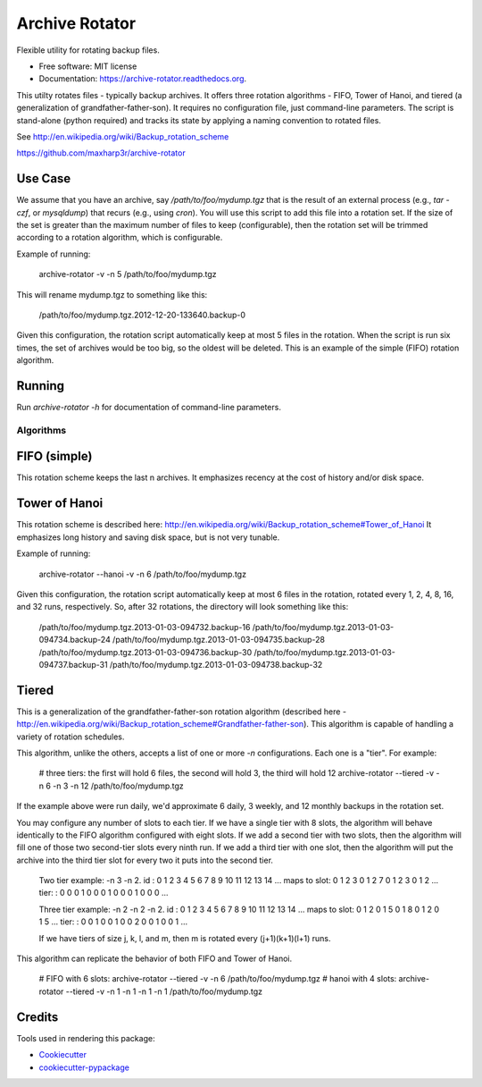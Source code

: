 ===============================
Archive Rotator
===============================

.. image:: https://img.shields.io/pypi/v/archive-rotator.svg
        :target: https://pypi.python.org/pypi/archive-rotator

.. image:: https://img.shields.io/travis/maxharp3r/archive-rotator.svg
        :target: https://travis-ci.org/maxharp3r/archive-rotator

.. image:: https://readthedocs.org/projects/archive-rotator/badge/?version=latest
        :target: https://readthedocs.org/projects/archive-rotator/?badge=latest
        :alt: Documentation Status


Flexible utility for rotating backup files.

* Free software: MIT license
* Documentation: https://archive-rotator.readthedocs.org.


This utilty rotates files - typically backup archives. It offers three rotation algorithms - FIFO, Tower of Hanoi, and
tiered (a generalization of grandfather-father-son). It requires no configuration file, just command-line parameters.
The script is stand-alone (python required) and tracks its state by applying a naming convention to rotated files.

See http://en.wikipedia.org/wiki/Backup_rotation_scheme

https://github.com/maxharp3r/archive-rotator


Use Case
--------

We assume that you have an archive, say `/path/to/foo/mydump.tgz` that is the result of an external process (e.g., `tar
-czf`, or `mysqldump`) that recurs (e.g., using `cron`). You will use this script to add this file into a rotation set.
If the size of the set is greater than the maximum number of files to keep (configurable), then the rotation set will
be trimmed according to a rotation algorithm, which is configurable.

Example of running:

    archive-rotator -v -n 5 /path/to/foo/mydump.tgz

This will rename mydump.tgz to something like this:

    /path/to/foo/mydump.tgz.2012-12-20-133640.backup-0

Given this configuration, the rotation script automatically keep at most 5 files in the rotation. When the script is run
six times, the set of archives would be too big, so the oldest will be deleted. This is an example of the simple (FIFO)
rotation algorithm.


Running
-------

Run `archive-rotator -h` for documentation of command-line parameters.


Algorithms
==========

FIFO (simple)
-------------

This rotation scheme keeps the last n archives. It emphasizes recency at the cost of history and/or disk space.


Tower of Hanoi
--------------

This rotation scheme is described here: http://en.wikipedia.org/wiki/Backup_rotation_scheme#Tower_of_Hanoi
It emphasizes long history and saving disk space, but is not very tunable.

Example of running:

    archive-rotator --hanoi -v -n 6 /path/to/foo/mydump.tgz

Given this configuration, the rotation script automatically keep at most 6 files in the rotation, rotated every 1, 2, 4,
8, 16, and 32 runs, respectively. So, after 32 rotations, the directory will look something like this:

    /path/to/foo/mydump.tgz.2013-01-03-094732.backup-16
    /path/to/foo/mydump.tgz.2013-01-03-094734.backup-24
    /path/to/foo/mydump.tgz.2013-01-03-094735.backup-28
    /path/to/foo/mydump.tgz.2013-01-03-094736.backup-30
    /path/to/foo/mydump.tgz.2013-01-03-094737.backup-31
    /path/to/foo/mydump.tgz.2013-01-03-094738.backup-32


Tiered
------

This is a generalization of the grandfather-father-son rotation algorithm (described here -
http://en.wikipedia.org/wiki/Backup_rotation_scheme#Grandfather-father-son). This algorithm is capable of handling a
variety of rotation schedules.

This algorithm, unlike the others, accepts a list of one or more `-n` configurations. Each one is a "tier". For example:

    # three tiers: the first will hold 6 files, the second will hold 3, the third will hold 12
    archive-rotator --tiered -v -n 6 -n 3 -n 12 /path/to/foo/mydump.tgz

If the example above were run daily, we'd approximate 6 daily, 3 weekly, and 12 monthly backups in the rotation set.

You may configure any number of slots to each tier. If we have a single tier with 8 slots, the algorithm will behave
identically to the FIFO algorithm configured with eight slots. If we add a second tier with two slots, then the
algorithm will fill one of those two second-tier slots every ninth run. If we add a third tier with one slot, then the
algorithm will put the archive into the third tier slot for every two it puts into the second tier.

    Two tier example: -n 3 -n 2.
    id          : 0 1 2 3 4 5 6 7 8 9 10 11 12 13 14 ...
    maps to slot: 0 1 2 3 0 1 2 7 0 1  2  3  0  1  2 ...
    tier:       : 0 0 0 1 0 0 0 1 0 0  0  1  0  0  0 ...

    Three tier example: -n 2 -n 2 -n 2.
    id          : 0 1 2 3 4 5 6 7 8 9 10 11 12 13 14 ...
    maps to slot: 0 1 2 0 1 5 0 1 8 0  1  2  0  1  5 ...
    tier:       : 0 0 1 0 0 1 0 0 2 0  0  1  0  0  1 ...

    If we have tiers of size j, k, l, and m, then m is rotated every (j+1)(k+1)(l+1) runs.

This algorithm can replicate the behavior of both FIFO and Tower of Hanoi.

    # FIFO with 6 slots:
    archive-rotator --tiered -v -n 6 /path/to/foo/mydump.tgz
    # hanoi with 4 slots:
    archive-rotator --tiered -v -n 1 -n 1 -n 1 -n 1 /path/to/foo/mydump.tgz


Credits
-------

Tools used in rendering this package:

*  Cookiecutter_
*  `cookiecutter-pypackage`_

.. _Cookiecutter: https://github.com/audreyr/cookiecutter
.. _`cookiecutter-pypackage`: https://github.com/audreyr/cookiecutter-pypackage
